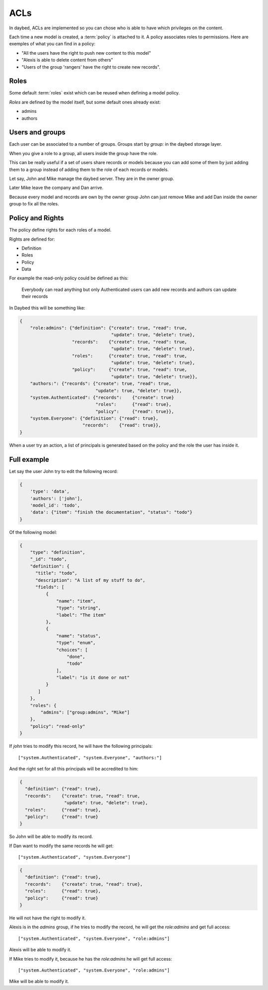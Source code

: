 ACLs
####

In daybed, ACLs are implemented so you can chose who is able to have which
privileges on the content.

Each time a new model is created, a :term:`policy` is attached to it. A policy
associates roles to permissions. Here are exemples of what you can find in
a policy:

- "All the users have the right to push new content to this model"
- "Alexis is able to delete content from others"
- "Users of the group 'rangers' have the right to create new records".


Roles
=====

Some default :term:`roles` exist which can be reused when defining a model
policy.

*Roles* are defined by the model itself, but some default ones already exist:

- admins
- authors


Users and groups
================

Each user can be associated to a number of groups. Groups start by `group:` in
the daybed storage layer.

When you give a role to a group, all users inside the group have the role.

This can be really useful if a set of users share records or models
because you can add some of them by just adding them to a group
instead of adding them to the role of each records or models.

Let say, John and Mike manage the daybed server. They are in the owner
group. 

Later Mike leave the company and Dan arrive.

Because every model and records are own by the owner group John can
just remove Mike and add Dan inside the owner group to fix all the roles.


Policy and Rights
=================

The policy define rights for each roles of a model.

Rights are defined for:

- Definition
- Roles
- Policy
- Data

For example the read-only policy could be defined as this:

    Everybody can read anything but only Authenticated users can add
    new records and authors can update their records

In Daybed this will be something like:

.. code-block:: json

    {
        "role:admins": {"definition": {"create": true, "read": true,
                                       "update": true, "delete": true},
                        "records":    {"create": true, "read": true,
                                       "update": true, "delete": true},
                        "roles":      {"create": true, "read": true,
                                       "update": true, "delete": true},
                        "policy":     {"create": true, "read": true,
                                       "update": true, "delete": true}},
        "authors:": {"records": {"create": true, "read": true,
                                 "update": true, "delete": true}},
        "system.Authenticated": {"records":    {"create": true}
                                 "roles":      {"read": true},
                                 "policy":     {"read": true}},
        "system.Everyone": {"definition": {"read": true},
                            "records":    {"read": true}},
    }

When a user try an action, a list of principals is generated based on
the policy and the role the user has inside it.

Full example
============

Let say the user John try to edit the following record:

.. code-block:: json

    {
        'type': 'data',
        'authors': ['john'],
        'model_id': 'todo',
        'data': {"item": "finish the documentation", "status": "todo"}
    }

Of the following model:

.. code-block::

    {
        "type": "definition",
        "_id": "todo",
        "definition": {
          "title": "todo",
          "description": "A list of my stuff to do",
          "fields": [
              {
                  "name": "item",
                  "type": "string",
                  "label": "The item"
              },
              {
                  "name": "status",
                  "type": "enum",
                  "choices": [
                      "done",
                      "todo"
                  ],
                  "label": "is it done or not"
              }
           ]
        },
        "roles": {
            "admins": ["group:admins", "Mike"]
        },
        "policy": "read-only"
    }

If `john` tries to modify this record, he will have the following principals::

    ["system.Authenticated", "system.Everyone", "authors:"]

And the right set for all this principals will be accredited to him:

.. code-block:: json

    {
      "definition": {"read": true},
      "records":    {"create": true, "read": true,
                     "update": true, "delete": true},
      "roles":      {"read": true},
      "policy":     {"read": true}
    }

So John will be able to modify its record.

If Dan want to modify the same records he will get::

    ["system.Authenticated", "system.Everyone"]

.. code-block:: json

    {
      "definition": {"read": true},
      "records":    {"create": true, "read": true},
      "roles":      {"read": true},
      "policy":     {"read": true}
    }

He will not have the right to modify it.

Alexis is in the `admins` group, if he tries to modify the record, he
will get the `role:admins` and get full access::

    ["system.Authenticated", "system.Everyone", "role:admins"]

Alexis will be able to modify it.

If Mike tries to modify it, because he has the `role:admins` he will get full access::

    ["system.Authenticated", "system.Everyone", "role:admins"]

Mike will be able to modify it.
